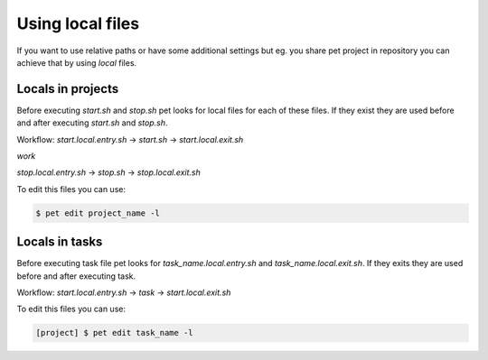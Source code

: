 =================
Using local files
=================

If you want to use relative paths or have some additional
settings but eg. you share pet project in repository you can
achieve that by using *local* files.

Locals in projects
==================

Before executing `start.sh` and `stop.sh` pet looks for local
files for each of these files. If they exist they are used before
and after executing `start.sh` and `stop.sh`.

Workflow:
`start.local.entry.sh` -> `start.sh` -> `start.local.exit.sh`

*work*

`stop.local.entry.sh` -> `stop.sh` -> `stop.local.exit.sh`

To edit this files you can use:

.. code::

    $ pet edit project_name -l

Locals in tasks
===============

Before executing task file pet looks for `task_name.local.entry.sh`
and `task_name.local.exit.sh`. If they exits they are used before
and after executing task.

Workflow:
`start.local.entry.sh` -> `task` -> `start.local.exit.sh`

To edit this files you can use:

.. code::

    [project] $ pet edit task_name -l
